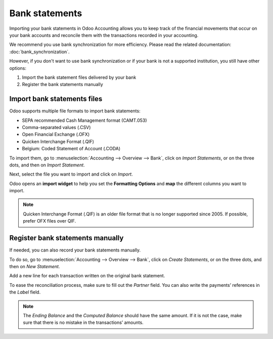 ===============
Bank statements
===============

Importing your bank statements in Odoo Accounting allows you to keep track of the financial
movements that occur on your bank accounts and reconcile them with the transactions recorded in your
accounting.

We recommend you use bank synchronization for more efficiency. Please read the related
documentation: :doc:`bank_synchronization`.

However, if you don't want to use bank synchronization or if your bank is not a supported
institution, you still have other options:

#. Import the bank statement files delivered by your bank
#. Register the bank statements manually

Import bank statements files
============================

Odoo supports multiple file formats to import bank statements:

- SEPA recommended Cash Management format (CAMT.053)
- Comma-separated values (.CSV)
- Open Financial Exchange (.OFX)
- Quicken Interchange Format (.QIF)
- Belgium: Coded Statement of Account (.CODA)

To import them, go to :menuselection:`Accounting --> Overview --> Bank`, click on *Import
Statements*, or on the three dots, and then on *Import Statement*.

.. image:: media/bank-statements-01.png
   :align: center
   :alt: Import a bank statement file in Odoo Accounting

Next, select the file you want to import and click on *Import*.

Odoo opens an **import widget** to help you set the **Formatting Options** and **map** the
different columns you want to import.

.. image:: media/bank-statements-02.png
   :align: center
   :alt: Register bank statements manually in Odoo Accounting

.. note::
   Quicken Interchange Format (.QIF) is an older file format that is no longer supported since 2005. 
   If possible, prefer OFX files over QIF.

Register bank statements manually
=================================

If needed, you can also record your bank statements manually.

To do so, go to :menuselection:`Accounting --> Overview --> Bank`, click on *Create Statements*, or
on the three dots, and then on *New Statement*.

Add a new line for each transaction written on the original bank statement.

To ease the reconciliation process, make sure to fill out the *Partner* field. You can also write
the payments’ references in the *Label* field.

.. image:: media/bank-statements-03.png
   :align: center
   :alt: Register bank statements manually in Odoo Accounting

.. note::
   The *Ending Balance* and the *Computed Balance* should have the same amount. If it is not the
   case, make sure that there is no mistake in the transactions’ amounts.

.. seealso::
   * :doc:`bank_synchronization`
.. todo:: add doc link to new documentation about reconciliation
